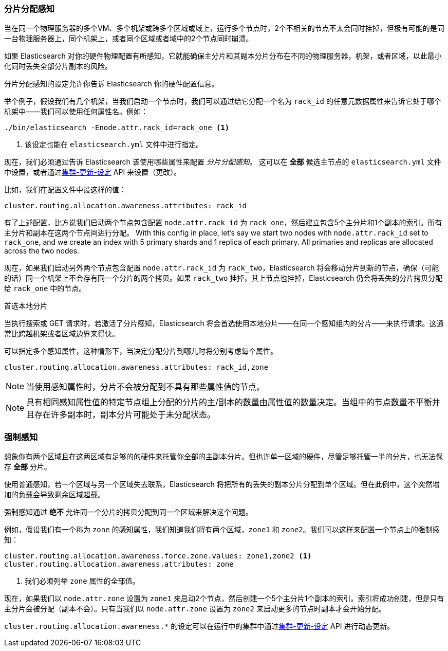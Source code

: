[[allocation-awareness]]
=== 分片分配感知

当在同一个物理服务器的多个VM、多个机架或跨多个区域或域上，运行多个节点时，2个不相关的节点不太会同时挂掉，但极有可能的是同一台物理服务器上，同个机架上，或者同个区域或者域中的2个节点同时崩溃。

如果 Elasticsearch 对你的硬件物理配置有所感知，它就能确保主分片和其副本分片分布在不同的物理服务器，机架，或者区域，以此最小化同时丢失全部分片副本的风险。

分片分配感知的设定允许你告诉 Elasticsearch 你的硬件配置信息。

举个例子，假设我们有几个机架，当我们启动一个节点时，我们可以通过给它分配一个名为 `rack_id` 的任意元数据属性来告诉它处于哪个机架中——我们可以使用任何属性名。例如：

[source,sh]
----------------------
./bin/elasticsearch -Enode.attr.rack_id=rack_one <1>
----------------------
<1> 该设定也能在 `elasticsearch.yml` 文件中进行指定。

现在，我们必须通过告诉 Elasticsearch 该使用哪些属性来配置 _分片分配感知_。 这可以在 *全部* 候选主节点的 `elasticsearch.yml` 文件中设置，或者通过<<cluster-update-settings,集群-更新-设定>> API 来设置（更改）。

比如，我们在配置文件中设这样的值：

[source,yaml]
--------------------------------------------------------
cluster.routing.allocation.awareness.attributes: rack_id
--------------------------------------------------------

有了上述配置，比方说我们启动两个节点包含配置 `node.attr.rack_id` 为 `rack_one`，然后建立包含5个主分片和1个副本的索引。所有主分片和副本在这两个节点间进行分配。
With this config in place, let's say we start two nodes with
`node.attr.rack_id` set to `rack_one`, and we create an index with 5 primary
shards and 1 replica of each primary.  All primaries and replicas are
allocated across the two nodes.

现在，如果我们启动另外两个节点包含配置 `node.attr.rack_id` 为 `rack_two`，Elasticsearch 将会移动分片到新的节点，确保（可能的话）同一个机架上不会存有同一个分片的两个拷贝。如果 `rack_two` 挂掉，其上节点也挂掉，Elasticsearch 仍会将丢失的分片拷贝分配给 `rack_one` 中的节点。

.首选本地分片
*********************************************

当执行搜索或 GET 请求时，若激活了分片感知，Elasticsearch 将会首选使用本地分片——在同一个感知组内的分片——来执行请求。这通常比跨越机架或者区域边界来得快。

*********************************************

可以指定多个感知属性，这种情形下，当决定分配分片到哪儿时将分别考虑每个属性。

[source,yaml]
-------------------------------------------------------------
cluster.routing.allocation.awareness.attributes: rack_id,zone
-------------------------------------------------------------

NOTE: 当使用感知属性时，分片不会被分配到不具有那些属性值的节点。

NOTE: 具有相同感知属性值的特定节点组上分配的分片的主/副本的数量由属性值的数量决定。当组中的节点数量不平衡并且存在许多副本时，副本分片可能处于未分配状态。

[float]
[[forced-awareness]]
=== 强制感知

想象你有两个区域且在这两区域有足够的的硬件来托管你全部的主副本分片。但也许单一区域的硬件，尽管足够托管一半的分片，也无法保存 *全部* 分片。

使用普通感知，若一个区域与另一个区域失去联系，Elasticsearch 将把所有的丢失的副本分片分配到单个区域。但在此例中，这个突然增加的负载会导致剩余区域超载。

强制感知通过 *绝不* 允许同一个分片的拷贝分配到同一个区域来解决这个问题。

例如，假设我们有一个称为 `zone` 的感知属性，我们知道我们将有两个区域，`zone1` 和 `zone2`。我们可以这样来配置一个节点上的强制感知：

[source,yaml]
-------------------------------------------------------------------
cluster.routing.allocation.awareness.force.zone.values: zone1,zone2 <1>
cluster.routing.allocation.awareness.attributes: zone
-------------------------------------------------------------------
<1> 我们必须列举 `zone` 属性的全部值。

现在，如果我们以 `node.attr.zone` 设置为 `zone1` 来启动2个节点，然后创建一个5个主分片1个副本的索引。索引将成功创建，但是只有主分片会被分配（副本不会）。只有当我们以 `node.attr.zone` 设置为 `zone2` 来启动更多的节点时副本才会开始分配。

`cluster.routing.allocation.awareness.*` 的设定可以在运行中的集群中通过<<cluster-update-settings,集群-更新-设定>> API 进行动态更新。
